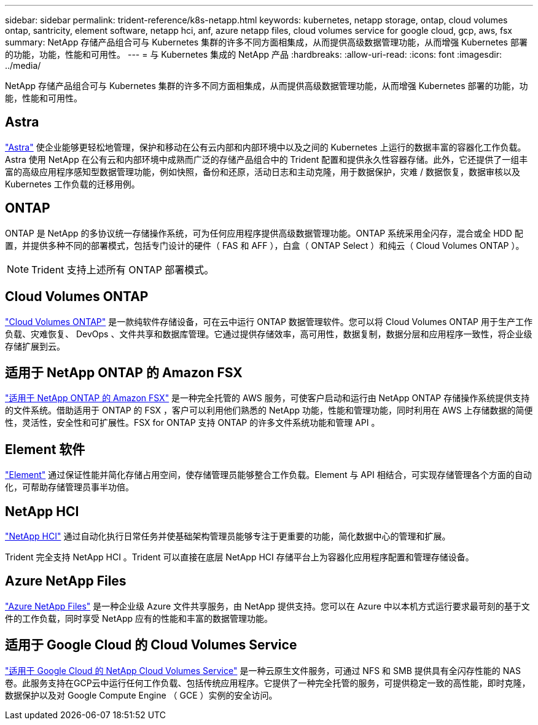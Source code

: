 ---
sidebar: sidebar 
permalink: trident-reference/k8s-netapp.html 
keywords: kubernetes, netapp storage, ontap, cloud volumes ontap, santricity, element software, netapp hci, anf, azure netapp files, cloud volumes service for google cloud, gcp, aws, fsx 
summary: NetApp 存储产品组合可与 Kubernetes 集群的许多不同方面相集成，从而提供高级数据管理功能，从而增强 Kubernetes 部署的功能，功能，性能和可用性。 
---
= 与 Kubernetes 集成的 NetApp 产品
:hardbreaks:
:allow-uri-read: 
:icons: font
:imagesdir: ../media/


[role="lead"]
NetApp 存储产品组合可与 Kubernetes 集群的许多不同方面相集成，从而提供高级数据管理功能，从而增强 Kubernetes 部署的功能，功能，性能和可用性。



== Astra

https://docs.netapp.com/us-en/astra/["Astra"^] 使企业能够更轻松地管理，保护和移动在公有云内部和内部环境中以及之间的 Kubernetes 上运行的数据丰富的容器化工作负载。Astra 使用 NetApp 在公有云和内部环境中成熟而广泛的存储产品组合中的 Trident 配置和提供永久性容器存储。此外，它还提供了一组丰富的高级应用程序感知型数据管理功能，例如快照，备份和还原，活动日志和主动克隆，用于数据保护，灾难 / 数据恢复，数据审核以及 Kubernetes 工作负载的迁移用例。



== ONTAP

ONTAP 是 NetApp 的多协议统一存储操作系统，可为任何应用程序提供高级数据管理功能。ONTAP 系统采用全闪存，混合或全 HDD 配置，并提供多种不同的部署模式，包括专门设计的硬件（ FAS 和 AFF ），白盒（ ONTAP Select ）和纯云（ Cloud Volumes ONTAP ）。


NOTE: Trident 支持上述所有 ONTAP 部署模式。



== Cloud Volumes ONTAP

http://cloud.netapp.com/ontap-cloud?utm_source=GitHub&utm_campaign=Trident["Cloud Volumes ONTAP"^] 是一款纯软件存储设备，可在云中运行 ONTAP 数据管理软件。您可以将 Cloud Volumes ONTAP 用于生产工作负载、灾难恢复、 DevOps 、文件共享和数据库管理。它通过提供存储效率，高可用性，数据复制，数据分层和应用程序一致性，将企业级存储扩展到云。



== 适用于 NetApp ONTAP 的 Amazon FSX

https://docs.aws.amazon.com/fsx/latest/ONTAPGuide/what-is-fsx-ontap.html["适用于 NetApp ONTAP 的 Amazon FSX"^] 是一种完全托管的 AWS 服务，可使客户启动和运行由 NetApp ONTAP 存储操作系统提供支持的文件系统。借助适用于 ONTAP 的 FSX ，客户可以利用他们熟悉的 NetApp 功能，性能和管理功能，同时利用在 AWS 上存储数据的简便性，灵活性，安全性和可扩展性。FSX for ONTAP 支持 ONTAP 的许多文件系统功能和管理 API 。



== Element 软件

https://www.netapp.com/data-management/element-software/["Element"^] 通过保证性能并简化存储占用空间，使存储管理员能够整合工作负载。Element 与 API 相结合，可实现存储管理各个方面的自动化，可帮助存储管理员事半功倍。



== NetApp HCI

https://www.netapp.com/virtual-desktop-infrastructure/netapp-hci/["NetApp HCI"^] 通过自动化执行日常任务并使基础架构管理员能够专注于更重要的功能，简化数据中心的管理和扩展。

Trident 完全支持 NetApp HCI 。Trident 可以直接在底层 NetApp HCI 存储平台上为容器化应用程序配置和管理存储设备。



== Azure NetApp Files

https://azure.microsoft.com/en-us/services/netapp/["Azure NetApp Files"^] 是一种企业级 Azure 文件共享服务，由 NetApp 提供支持。您可以在 Azure 中以本机方式运行要求最苛刻的基于文件的工作负载，同时享受 NetApp 应有的性能和丰富的数据管理功能。



== 适用于 Google Cloud 的 Cloud Volumes Service

https://cloud.netapp.com/cloud-volumes-service-for-gcp?utm_source=GitHub&utm_campaign=Trident["适用于 Google Cloud 的 NetApp Cloud Volumes Service"^] 是一种云原生文件服务，可通过 NFS 和 SMB 提供具有全闪存性能的 NAS 卷。此服务支持在GCP云中运行任何工作负载、包括传统应用程序。它提供了一种完全托管的服务，可提供稳定一致的高性能，即时克隆，数据保护以及对 Google Compute Engine （ GCE ）实例的安全访问。

